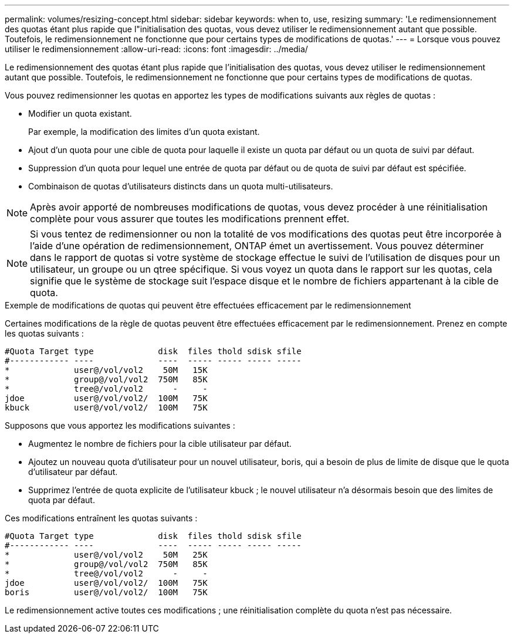 ---
permalink: volumes/resizing-concept.html 
sidebar: sidebar 
keywords: when to, use, resizing 
summary: 'Le redimensionnement des quotas étant plus rapide que l"initialisation des quotas, vous devez utiliser le redimensionnement autant que possible. Toutefois, le redimensionnement ne fonctionne que pour certains types de modifications de quotas.' 
---
= Lorsque vous pouvez utiliser le redimensionnement
:allow-uri-read: 
:icons: font
:imagesdir: ../media/


[role="lead"]
Le redimensionnement des quotas étant plus rapide que l'initialisation des quotas, vous devez utiliser le redimensionnement autant que possible. Toutefois, le redimensionnement ne fonctionne que pour certains types de modifications de quotas.

Vous pouvez redimensionner les quotas en apportez les types de modifications suivants aux règles de quotas :

* Modifier un quota existant.
+
Par exemple, la modification des limites d'un quota existant.

* Ajout d'un quota pour une cible de quota pour laquelle il existe un quota par défaut ou un quota de suivi par défaut.
* Suppression d'un quota pour lequel une entrée de quota par défaut ou de quota de suivi par défaut est spécifiée.
* Combinaison de quotas d'utilisateurs distincts dans un quota multi-utilisateurs.


[NOTE]
====
Après avoir apporté de nombreuses modifications de quotas, vous devez procéder à une réinitialisation complète pour vous assurer que toutes les modifications prennent effet.

====
[NOTE]
====
Si vous tentez de redimensionner ou non la totalité de vos modifications des quotas peut être incorporée à l'aide d'une opération de redimensionnement, ONTAP émet un avertissement. Vous pouvez déterminer dans le rapport de quotas si votre système de stockage effectue le suivi de l'utilisation de disques pour un utilisateur, un groupe ou un qtree spécifique. Si vous voyez un quota dans le rapport sur les quotas, cela signifie que le système de stockage suit l'espace disque et le nombre de fichiers appartenant à la cible de quota.

====
.Exemple de modifications de quotas qui peuvent être effectuées efficacement par le redimensionnement
Certaines modifications de la règle de quotas peuvent être effectuées efficacement par le redimensionnement. Prenez en compte les quotas suivants :

[listing]
----

#Quota Target type             disk  files thold sdisk sfile
#------------ ----             ----  ----- ----- ----- -----
*             user@/vol/vol2    50M   15K
*             group@/vol/vol2  750M   85K
*             tree@/vol/vol2      -     -
jdoe          user@/vol/vol2/  100M   75K
kbuck         user@/vol/vol2/  100M   75K
----
Supposons que vous apportez les modifications suivantes :

* Augmentez le nombre de fichiers pour la cible utilisateur par défaut.
* Ajoutez un nouveau quota d'utilisateur pour un nouvel utilisateur, boris, qui a besoin de plus de limite de disque que le quota d'utilisateur par défaut.
* Supprimez l'entrée de quota explicite de l'utilisateur kbuck ; le nouvel utilisateur n'a désormais besoin que des limites de quota par défaut.


Ces modifications entraînent les quotas suivants :

[listing]
----

#Quota Target type             disk  files thold sdisk sfile
#------------ ----             ----  ----- ----- ----- -----
*             user@/vol/vol2    50M   25K
*             group@/vol/vol2  750M   85K
*             tree@/vol/vol2      -     -
jdoe          user@/vol/vol2/  100M   75K
boris         user@/vol/vol2/  100M   75K
----
Le redimensionnement active toutes ces modifications ; une réinitialisation complète du quota n'est pas nécessaire.
